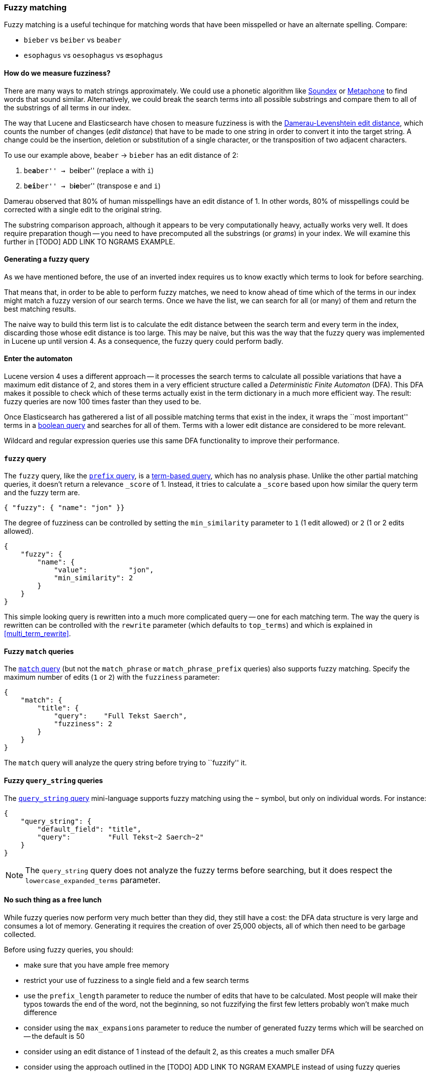 [[fuzzy_matching]]
=== Fuzzy matching

Fuzzy matching is a useful techinque for matching words that have been
misspelled or have an alternate spelling. Compare:

* `bieber`    vs `beiber`     vs `beaber`
* `esophagus` vs `oesophagus` vs `œsophagus`

==== How do we measure fuzziness?

There are many ways to match strings approximately. We could use a
phonetic algorithm like http://en.wikipedia.org/wiki/Soundex[Soundex] or
http://en.wikipedia.org/wiki/Metaphone:[Metaphone] to find words that sound
similar. Alternatively, we could break the search terms into all possible
substrings and compare them to all of the substrings of all terms in our index.

The way that Lucene and Elasticsearch have chosen to measure fuzziness
is with the
http://en.wikipedia.org/wiki/Damerau%E2%80%93Levenshtein_distance[Damerau-Levenshtein edit distance],
which counts the number of changes (_edit distance_) that have to be made to
one string in order to convert it into the target string.  A change could be
the insertion, deletion or substitution of a single character, or the
transposition of two adjacent characters.

To use our example above, `beaber` -> `bieber` has an edit distance of 2:

1. ``be**a**ber'' -> ``be**i**ber'' (replace `a` with `i`)
2. ``b**ei**ber'' -> ``b**ie**ber'' (transpose `e` and `i`)

Damerau observed that 80% of human misspellings have an edit distance of 1. In
other words, 80% of misspellings could be corrected with a single edit
to the original string.

****
The substring comparison approach, although it appears to be very
computationally heavy, actually works very well.  It does require preparation
though -- you need to have precomputed all the substrings (or _grams_) in your
index.  We will examine this further in [TODO] ADD
LINK TO NGRAMS EXAMPLE.
****

==== Generating a fuzzy query

As we have mentioned before, the use of an inverted index requires us to know
exactly which terms to look for before searching.

That means that, in order to be able to perform fuzzy matches, we need to know
ahead of time which of the terms in our index might match a fuzzy version of
our search terms. Once we have the list, we can search for all (or many)
of them and return the best matching results.

The naive way to build this term list is to calculate the edit distance between
the search term and every term in the index, discarding those whose edit
distance is too large. This may be naive, but this was the way that
the fuzzy query was implemented in Lucene up until version 4.  As a
consequence, the fuzzy query could perform badly.

==== Enter the automaton

Lucene version 4 uses a different approach -- it processes the search terms
to calculate all possible variations that have a maximum edit distance
of 2, and stores them in a very efficient structure called a
_Deterministic Finite Automaton_ (DFA). This DFA makes it possible to check
which of these terms actually exist in the term dictionary in a much more
efficient way. The result: fuzzy queries are now 100 times faster than they
used to be.

Once Elasticsearch has gatherered a list of all possible matching terms that
exist in the index, it wraps the ``most important'' terms in a
<<bool_query,boolean query>> and searches for all of them. Terms with a lower
edit distance are considered to be more relevant.

Wildcard and regular expression queries use this same DFA functionality
to improve their performance.

[[fuzzy_query]]
==== `fuzzy` query

The `fuzzy` query, like the <<prefix_query,`prefix` query>>, is a
<<term_queries,term-based query>>, which has no analysis phase.  Unlike
the other partial matching queries, it doesn't return a relevance
`_score` of 1. Instead, it tries to calculate a `_score` based upon
how similar the query term and the fuzzy term are.


    { "fuzzy": { "name": "jon" }}

The degree of fuzziness can be controlled by setting the `min_similarity`
parameter to `1` (1 edit allowed) or `2` (1 or 2 edits allowed).

    {
        "fuzzy": {
            "name": {
                "value":          "jon",
                "min_similarity": 2
            }
        }
    }


This simple looking query is rewritten into a much more complicated query
-- one for each matching term.  The way the query is rewritten can
be controlled with the `rewrite` parameter (which defaults to
`top_terms`) and which is explained in
<<multi_term_rewrite>>.

==== Fuzzy `match` queries

The <<match_query,`match` query>> (but not the `match_phrase` or
`match_phrase_prefix` queries) also supports fuzzy matching. Specify
the maximum number of edits (`1` or `2`) with the `fuzziness` parameter:

    {
        "match": {
            "title": {
                "query":    "Full Tekst Saerch",
                "fuzziness": 2
            }
        }
    }

The `match` query will analyze the query string before trying to ``fuzzify''
it.

==== Fuzzy `query_string` queries

The <<query_string,`query_string` query>> mini-language supports fuzzy
matching using the `~` symbol, but only on individual words. For instance:

    {
        "query_string": {
            "default_field": "title",
            "query":         "Full Tekst~2 Saerch~2"
        }
    }

[NOTE]
====
The `query_string` query does not analyze the fuzzy terms before
searching, but it does respect the `lowercase_expanded_terms` parameter.
====

==== No such thing as a free lunch

While fuzzy queries now perform very much better than they did, they still have
a cost: the DFA data structure is very large and consumes a lot of memory.
Generating it requires the creation of over 25,000 objects, all of which
then need to be garbage collected.

Before using fuzzy queries, you should:

* make sure that you have ample free memory
* restrict your use of fuzziness to a single field and a few search terms
* use the `prefix_length` parameter to reduce the number of edits that
  have to be calculated. Most people will make their typos towards the
  end of the word, not the beginning, so not fuzzifying the first few
  letters probably won't make much difference
* consider using the `max_expansions` parameter to reduce the number of
  generated fuzzy terms which will be searched on -- the default is 50
* consider using an edit distance of 1 instead of the default 2, as this
  creates a much smaller DFA
* consider using the approach outlined in the [TODO] ADD LINK TO NGRAM
  EXAMPLE instead of using fuzzy queries
















